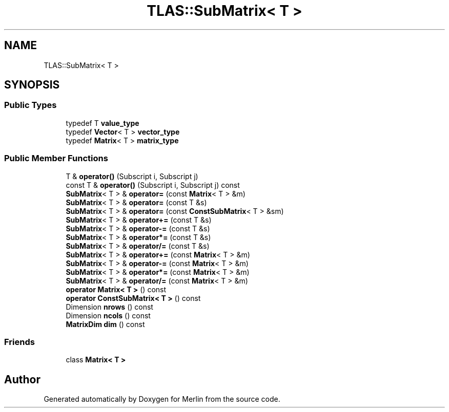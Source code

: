 .TH "TLAS::SubMatrix< T >" 3 "Fri Aug 4 2017" "Version 5.02" "Merlin" \" -*- nroff -*-
.ad l
.nh
.SH NAME
TLAS::SubMatrix< T >
.SH SYNOPSIS
.br
.PP
.SS "Public Types"

.in +1c
.ti -1c
.RI "typedef T \fBvalue_type\fP"
.br
.ti -1c
.RI "typedef \fBVector\fP< T > \fBvector_type\fP"
.br
.ti -1c
.RI "typedef \fBMatrix\fP< T > \fBmatrix_type\fP"
.br
.in -1c
.SS "Public Member Functions"

.in +1c
.ti -1c
.RI "T & \fBoperator()\fP (Subscript i, Subscript j)"
.br
.ti -1c
.RI "const T & \fBoperator()\fP (Subscript i, Subscript j) const"
.br
.ti -1c
.RI "\fBSubMatrix\fP< T > & \fBoperator=\fP (const \fBMatrix\fP< T > &m)"
.br
.ti -1c
.RI "\fBSubMatrix\fP< T > & \fBoperator=\fP (const T &s)"
.br
.ti -1c
.RI "\fBSubMatrix\fP< T > & \fBoperator=\fP (const \fBConstSubMatrix\fP< T > &sm)"
.br
.ti -1c
.RI "\fBSubMatrix\fP< T > & \fBoperator+=\fP (const T &s)"
.br
.ti -1c
.RI "\fBSubMatrix\fP< T > & \fBoperator\-=\fP (const T &s)"
.br
.ti -1c
.RI "\fBSubMatrix\fP< T > & \fBoperator*=\fP (const T &s)"
.br
.ti -1c
.RI "\fBSubMatrix\fP< T > & \fBoperator/=\fP (const T &s)"
.br
.ti -1c
.RI "\fBSubMatrix\fP< T > & \fBoperator+=\fP (const \fBMatrix\fP< T > &m)"
.br
.ti -1c
.RI "\fBSubMatrix\fP< T > & \fBoperator\-=\fP (const \fBMatrix\fP< T > &m)"
.br
.ti -1c
.RI "\fBSubMatrix\fP< T > & \fBoperator*=\fP (const \fBMatrix\fP< T > &m)"
.br
.ti -1c
.RI "\fBSubMatrix\fP< T > & \fBoperator/=\fP (const \fBMatrix\fP< T > &m)"
.br
.ti -1c
.RI "\fBoperator Matrix< T >\fP () const"
.br
.ti -1c
.RI "\fBoperator ConstSubMatrix< T >\fP () const"
.br
.ti -1c
.RI "Dimension \fBnrows\fP () const"
.br
.ti -1c
.RI "Dimension \fBncols\fP () const"
.br
.ti -1c
.RI "\fBMatrixDim\fP \fBdim\fP () const"
.br
.in -1c
.SS "Friends"

.in +1c
.ti -1c
.RI "class \fBMatrix< T >\fP"
.br
.in -1c

.SH "Author"
.PP 
Generated automatically by Doxygen for Merlin from the source code\&.

